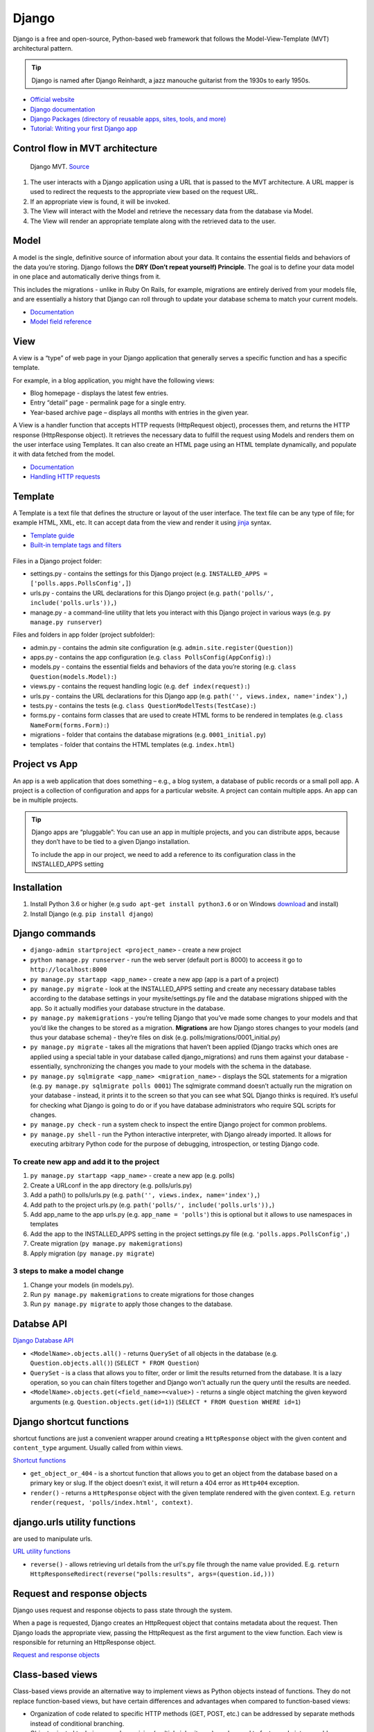 ======
Django
======
Django is a free and open-source, Python-based web framework that follows the Model-View-Template (MVT) architectural pattern.

.. tip::
   Django is named after Django Reinhardt, a jazz manouche guitarist from the 1930s to early 1950s.


* `Official website <https://www.djangoproject.com/>`_
* `Django documentation <https://docs.djangoproject.com/en/5.0/>`_
* `Django Packages (directory of reusable apps, sites, tools, and more) <https://djangopackages.org/>`_
* `Tutorial: Writing your first Django app <https://docs.djangoproject.com/en/5.0/intro/tutorial01/>`_


Control flow in MVT architecture
================================

.. figure:: images/control_flow_in_mvt.png
   :alt: Control flow in MVT architecture
   
   Django MVT. `Source <https://www.educative.io/answers/what-is-mvt-structure-in-django>`_

#. The user interacts with a Django application using a URL that is passed to the MVT architecture. A URL mapper is used to redirect the requests to the appropriate view based on the request URL.
#. If an appropriate view is found, it will be invoked.
#. The View will interact with the Model and retrieve the necessary data from the database via Model.
#. The View will render an appropriate template along with the retrieved data to the user.

Model
======
A model is the single, definitive source of information about your data. It contains the essential fields and behaviors of the data you’re storing. 
Django follows the **DRY (Don’t repeat yourself) Principle**. The goal is to define your data model in one place and automatically derive things from it.

This includes the migrations - unlike in Ruby On Rails, for example, migrations are entirely derived from your models file, and are essentially a  
history that Django can roll through to update your database schema to match your current models.

* `Documentation <https://docs.djangoproject.com/en/5.0/topics/db/models/>`_
* `Model field reference <https://docs.djangoproject.com/en/5.0/ref/models/fields/>`_


View
====
A view is a “type” of web page in your Django application that generally serves a specific function and has a specific template.

For example, in a blog application, you might have the following views:

* Blog homepage - displays the latest few entries.
* Entry “detail” page - permalink page for a single entry.
* Year-based archive page – displays all months with entries in the given year.

A View is a handler function that accepts HTTP requests (HttpRequest object), processes them, and returns the HTTP response (HttpResponse object). 
It retrieves the necessary data to fulfill the request using Models and renders them on the user interface using Templates.
It can also create an HTML page using an HTML template dynamically, and populate it with data fetched from the model.

* `Documentation <https://docs.djangoproject.com/en/5.0/topics/http/views/>`_
* `Handling HTTP requests <https://docs.djangoproject.com/en/5.0/topics/http/>`_

Template
========
A Template is a text file that defines the structure or layout of the user interface. The text file can be any type of file; for example HTML, XML, etc.  
It can accept data from the view and render it using `jinja <https://jinja.palletsprojects.com/en/3.1.x/>`_ syntax.

* `Template guide <https://docs.djangoproject.com/en/5.0/topics/templates/>`_  
* `Built-in template tags and filters <https://docs.djangoproject.com/en/5.0/ref/templates/builtins/#ref-templates-builtins-tags/>`_


.. figure:: images/django_file_structure.png
   :alt: Django File Structure   
   
   Django File Structure. `Source <https://www.tutorialspoint.com/django/django_file_structure.htm>`_


Files in a Django project folder:

* settings.py - contains the settings for this Django project (e.g. ``INSTALLED_APPS = ['polls.apps.PollsConfig',]``)
* urls.py - contains the URL declarations for this Django project (e.g. ``path('polls/', include('polls.urls')),``)
* manage.py - a command-line utility that lets you interact with this Django project in various ways (e.g. ``py manage.py runserver``)

Files and folders in app folder (project subfolder):

* admin.py - contains the admin site configuration (e.g. ``admin.site.register(Question)``)
* apps.py - contains the app configuration (e.g. ``class PollsConfig(AppConfig):``)
* models.py - contains the essential fields and behaviors of the data you’re storing (e.g. ``class Question(models.Model):``)
* views.py - contains the request handling logic (e.g. ``def index(request):``)
* urls.py - contains the URL declarations for this Django app (e.g. ``path('', views.index, name='index'),``)
* tests.py - contains the tests (e.g. ``class QuestionModelTests(TestCase):``)
* forms.py - contains form classes that are used to create HTML forms to be rendered in templates (e.g. ``class NameForm(forms.Form):``)
* migrations - folder that contains the database migrations (e.g. ``0001_initial.py``)
* templates - folder that contains the HTML templates (e.g. ``index.html``)


Project vs App
==============
An app is a web application that does something – e.g., a blog system, a database of public records or a small poll app. 
A project is a collection of configuration and apps for a particular website. A project can contain multiple apps. An app can be in multiple projects.


.. tip::
   Django apps are “pluggable”: You can use an app in multiple projects, and you can distribute apps, because they don’t have to be tied to a given Django installation.

   To include the app in our project, we need to add a reference to its configuration class in the INSTALLED_APPS setting

Installation
============

#. Install Python 3.6 or higher (e.g ``sudo apt-get install python3.6`` or on Windows `download <https://www.python.org/downloads/windows/>`_ and install)
#. Install Django (e.g. ``pip install django``)

Django сommands
===============

* ``django-admin startproject <project_name>`` - create a new project
  
* ``python manage.py runserver`` - run the web server (default port is 8000) to acceess it go to ``http://localhost:8000``

* ``py manage.py startapp <app_name>`` - create a new app (app is a part of a project)

* ``py manage.py migrate`` - look at the INSTALLED_APPS setting and create any necessary database tables according to the database settings in your mysite/settings.py  
  file and the database migrations shipped with the app. So it actually modifies your database structure in the database.

* ``py manage.py makemigrations`` - you’re telling Django that you’ve made some changes to your models and that you’d like the changes to be stored as a migration.  
  **Migrations** are how Django stores changes to your models (and thus your database schema) - they’re files on disk (e.g. polls/migrations/0001_initial.py)

* ``py manage.py migrate`` - takes all the migrations that haven’t been applied (Django tracks which ones are applied using a special table in your database 
  called django_migrations) and runs them against your database - essentially, synchronizing the changes you made to your models with the schema in the database.

* ``py manage.py sqlmigrate <app_name> <migration_name>`` - displays the SQL statements for a migration (e.g. ``py manage.py sqlmigrate polls 0001``)  
  The sqlmigrate command doesn’t actually run the migration on your database - instead, it prints it to the screen so that you can see what SQL Django 
  thinks is required. It’s useful for checking what Django is going to do or if you have database administrators who require SQL scripts for changes.

* ``py manage.py check`` - run a system check to inspect the entire Django project for common problems.

* ``py manage.py shell`` - run the Python interactive interpreter, with Django already imported. It allows for executing arbitrary Python code for the purpose of 
  debugging, introspection, or testing Django code.


To create new app and add it to the project
-------------------------------------------

#. ``py manage.py startapp <app_name>`` - create a new app (e.g. polls)
#. Create a URLconf in the app directory (e.g. polls/urls.py)
#. Add a path() to polls/urls.py (e.g. ``path('', views.index, name='index'),``)
#. Add path to the project urls.py (e.g. ``path('polls/', include('polls.urls')),``)
#. Add app_name to the app urls.py (e.g. ``app_name = 'polls'``) this is optional but it allows to use namespaces in templates
#. Add the app to the INSTALLED_APPS setting in the project settings.py file (e.g. ``'polls.apps.PollsConfig',``) 
#. Create migration (``py manage.py makemigrations``)
#. Apply migration (``py manage.py migrate``)


3 steps to make a model change
------------------------------

#. Change your models (in models.py).
#. Run ``py manage.py makemigrations`` to create migrations for those changes
#. Run ``py manage.py migrate`` to apply those changes to the database.


Databse API
===========

`Django Database API <https://docs.djangoproject.com/en/5.0/topics/db/queries/>`_

* ``<ModelName>.objects.all()`` - returns ``QuerySet`` of all objects in the database (e.g. ``Question.objects.all()``) (``SELECT * FROM Question``)

* ``QuerySet`` - is a class that allows you to filter, order or limit the results returned from the database. It is a lazy operation, 
  so you can chain filters together and Django won't actually run the query until the results are needed.

* ``<ModelName>.objects.get(<field_name>=<value>)`` - returns a single object matching the given keyword arguments (e.g. ``Question.objects.get(id=1)``)
  (``SELECT * FROM Question WHERE id=1``)


Django shortcut functions
=========================
shortcut functions are just a convenient wrapper around creating a ``HttpResponse`` object with the given content and ``content_type`` argument.
Usually called from within views.

`Shortcut functions <https://docs.djangoproject.com/en/5.0/topics/http/shortcuts/>`_

* ``get_object_or_404`` - is a shortcut function that allows you to get an object from the database based on a primary key or slug. 
  If the object doesn't exist, it will return a 404 error as ``Http404`` exception.

* ``render()`` - returns a ``HttpResponse`` object with the given template rendered with the given context.
  E.g. ``return render(request, 'polls/index.html', context)``.


django.urls utility functions
=============================
are used to manipulate urls.

`URL utility functions <https://docs.djangoproject.com/en/5.0/ref/urlresolvers/>`_

* ``reverse()`` - allows retrieving url details from the url's.py file through the name value provided.
  E.g. ``return HttpResponseRedirect(reverse("polls:results", args=(question.id,)))``

Request and response objects
============================
Django uses request and response objects to pass state through the system.

When a page is requested, Django creates an HttpRequest object that contains metadata about the request. Then Django loads the appropriate view, 
passing the HttpRequest as the first argument to the view function. Each view is responsible for returning an HttpResponse object.

`Request and response objects <https://docs.djangoproject.com/en/5.0/ref/request-response/#django.http.HttpRequest.POST/>`_

Class-based views
=================
Class-based views provide an alternative way to implement views as Python objects instead of functions. They do not replace function-based views, 
but have certain differences and advantages when compared to function-based views:

* Organization of code related to specific HTTP methods (GET, POST, etc.) can be addressed by separate methods instead of conditional branching.
* Object oriented techniques such as mixins (multiple inheritance) can be used to factor code into reusable components.

`Class-based views <https://docs.djangoproject.com/en/5.0/topics/class-based-views/>`_

Forms
=====
* `Working with forms <https://docs.djangoproject.com/en/5.0/topics/forms/>`_
* `Creating forms from models <https://docs.djangoproject.com/en/5.0/topics/forms/modelforms/>`_
* `The Forms API <https://docs.djangoproject.com/en/5.0/ref/forms/api/>`_

Form fields
-----------
A form’s fields are themselves classes; they manage form data and perform validation when a form is submitted. A *DateField* and a 
*FileField* handle very different kinds of data and have to do different things with it.

`Form fields <https://docs.djangoproject.com/en/5.0/ref/forms/fields/>`_

Widgets
-------
A widget is Django’s representation of an HTML input element. The widget handles the rendering of the HTML, and the extraction of data from 
a GET/POST dictionary that corresponds to the widget.

Each form field has a corresponding Widget class, which in turn corresponds to an HTML form widget such as <input type="text">
In most cases, the field will have a sensible default widget. For example, by default, a *CharField will have a TextInput widget*, 
that produces an <input type="text">

`Widgets <https://docs.djangoproject.com/en/5.0/ref/forms/widgets/>`_


Admin site
==========	
Admin site is a built-in app that Django provides for administrative activities. It can be used to create, view, update and delete records.

Creating an admin user

#. Run ``py manage.py createsuperuser`` and enter the username, email and password for the admin user.
#. ``python manage.py runserver`` - start the development server
#. Open in a web browser ``http://localhost:8000/admin`` and enter the username and password to login to the admin site.